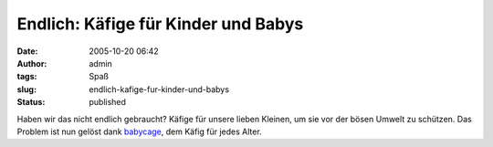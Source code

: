Endlich: Käfige für Kinder und Babys
####################################
:date: 2005-10-20 06:42
:author: admin
:tags: Spaß
:slug: endlich-kafige-fur-kinder-und-babys
:status: published

Haben wir das nicht endlich gebraucht? Käfige für unsere lieben Kleinen,
um sie vor der bösen Umwelt zu schützen. Das Problem ist nun gelöst dank
`babycage <http://www.babycage.net/>`__, dem Käfig für jedes Alter.
